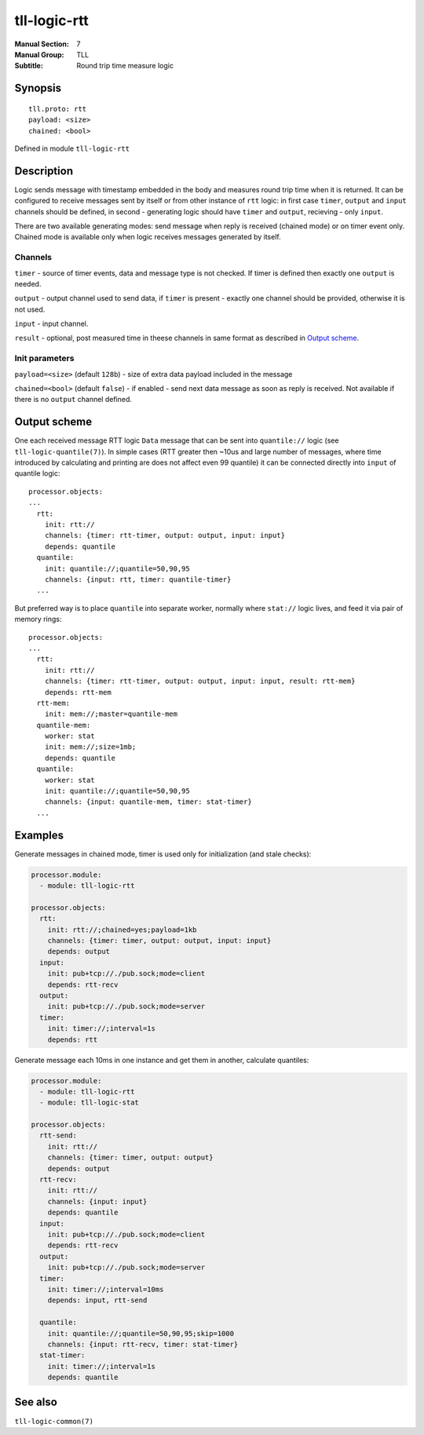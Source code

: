 tll-logic-rtt
=============

:Manual Section: 7
:Manual Group: TLL
:Subtitle: Round trip time measure logic

Synopsis
--------

::

    tll.proto: rtt
    payload: <size>
    chained: <bool>

Defined in module ``tll-logic-rtt``

Description
-----------

Logic sends message with timestamp embedded in the body and measures round trip time when it is
returned. It can be configured to receive messages sent by itself or from other instance of ``rtt``
logic: in first case ``timer``, ``output`` and ``input`` channels should be defined, in second -
generating logic should have ``timer`` and ``output``, recieving - only ``input``.

There are two available generating modes: send message when reply is received (chained mode) or on
timer event only. Chained mode is available only when logic receives messages generated by itself.

Channels
~~~~~~~~

``timer`` - source of timer events, data and message type is not checked. If timer is defined then
exactly one ``output`` is needed.

``output`` - output channel used to send data, if ``timer`` is present - exactly one channel should
be provided, otherwise it is not used.

``input`` - input channel.

``result`` - optional, post measured time in theese channels in same format as described in `Output
scheme`_.

Init parameters
~~~~~~~~~~~~~~~

``payload=<size>`` (default ``128b``) - size of extra data payload included in the message

``chained=<bool>`` (default ``false``) - if enabled - send next data message as soon as reply is
received. Not available if there is no ``output`` channel defined.

Output scheme
-------------

One each received message RTT logic ``Data`` message that can be sent into ``quantile://`` logic
(see ``tll-logic-quantile(7)``). In simple cases (RTT greater then ~10us and large number of
messages, where time introduced by calculating and printing are does not affect even 99 quantile) it
can be connected directly into ``input`` of quantile logic::

  processor.objects:
  ...
    rtt:
      init: rtt://
      channels: {timer: rtt-timer, output: output, input: input}
      depends: quantile
    quantile:
      init: quantile://;quantile=50,90,95
      channels: {input: rtt, timer: quantile-timer}
    ...

But preferred way is to place ``quantile`` into separate worker, normally where ``stat://`` logic
lives, and feed it via pair of memory rings::

  processor.objects:
  ...
    rtt:
      init: rtt://
      channels: {timer: rtt-timer, output: output, input: input, result: rtt-mem}
      depends: rtt-mem
    rtt-mem:
      init: mem://;master=quantile-mem
    quantile-mem:
      worker: stat
      init: mem://;size=1mb;
      depends: quantile
    quantile:
      worker: stat
      init: quantile://;quantile=50,90,95
      channels: {input: quantile-mem, timer: stat-timer}
    ...

Examples
--------

Generate messages in chained mode, timer is used only for initialization (and stale checks):

.. code-block:: yaml

  processor.module:
    - module: tll-logic-rtt

  processor.objects:
    rtt:
      init: rtt://;chained=yes;payload=1kb
      channels: {timer: timer, output: output, input: input}
      depends: output
    input:
      init: pub+tcp://./pub.sock;mode=client
      depends: rtt-recv
    output:
      init: pub+tcp://./pub.sock;mode=server
    timer:
      init: timer://;interval=1s
      depends: rtt

Generate message each 10ms in one instance and get them in another, calculate quantiles:

.. code-block:: yaml

  processor.module:
    - module: tll-logic-rtt
    - module: tll-logic-stat

  processor.objects:
    rtt-send:
      init: rtt://
      channels: {timer: timer, output: output}
      depends: output
    rtt-recv:
      init: rtt://
      channels: {input: input}
      depends: quantile
    input:
      init: pub+tcp://./pub.sock;mode=client
      depends: rtt-recv
    output:
      init: pub+tcp://./pub.sock;mode=server
    timer:
      init: timer://;interval=10ms
      depends: input, rtt-send

    quantile:
      init: quantile://;quantile=50,90,95;skip=1000
      channels: {input: rtt-recv, timer: stat-timer}
    stat-timer:
      init: timer://;interval=1s
      depends: quantile

See also
--------

``tll-logic-common(7)``

..
    vim: sts=2 sw=2 et tw=100
